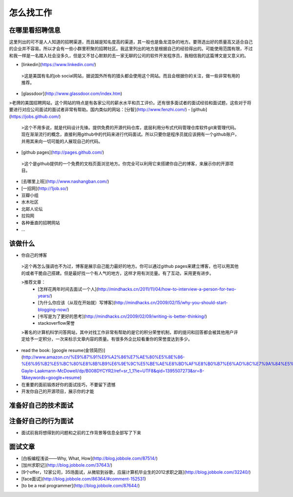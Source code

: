 怎么找工作
==========

在哪里看招聘信息
----------------
这里列出的可不是人人知道的招聘渠道，而且越是知名度高的渠道，其一般也是鱼龙混杂的地方。要筛选出好的质量高又适合自己的企业并不容易。所以才会有一些小群里积聚的招聘社区。我这里列出的地方是根据自己的经验得出的。可能使用范围有限，不过和我一样是一名踏入社会没多久，但是又不甘心默默的去一家无聊的公司的软件开发程序员，我相信我的这篇博文是又意义的。

- [linkedin](https://www.linkedin.com/)
 >这是美国有名的job social网站，据说国外所有的猎头都会使用这个网站。而且会根据你的关注，做一些非常有用的推荐。
- [glassdoor](http://www.glassdoor.com/index.htm)
>老牌的美国招聘网站，这个网站的特点是有各家公司的薪水水平和员工评价。还有很多面试者的面试经验和面试题，这些对于将要进行对应公司面试的面试者非常有帮助。国内类似的网站：[分智](http://www.fenzhi.com/)
- [github](https://jobs.github.com/)
 >这个不用多说，就是代码设计先锋。提供免费的开源代码仓库，底层利用分布式代码管理仓库软件git来管理代码。现在渐渐流行的概念，直接利用github中的代码来进行代码面试。所以只要你是程序员就应该拥有一个github账户，并用其来向一切可能的人展现自己的代码。
- [github pages](http://pages.github.com/)
 >这个是github提供的一个免费的文档页面浏览地方。你完全可以利用它来搭建你自己的博客，来展示你的开源项目。
- [去哪里上班](http://www.nashangban.com/)
- [一招网](http://1job.so/)
- 豆瓣小组
- 水木社区
- 北邮人论坛
- 拉钩网
- 各种垂直的招聘网站
- ...

该做什么
--------

- 你自己的博客
 >这个再怎么强调也不为过，博客是展示自己能力最好的地方。你可以通过github pages来建立博客，也可以用其他的或者干脆自己搭建。但是最好找一个有人气的地方，这样才用有浏览量。有了互动，采用更有进步。

 >推荐文章：
   - [怎样花两年时间去面试一个人](http://mindhacks.cn/2011/11/04/how-to-interview-a-person-for-two-years/)
   - [为什么你应该（从现在开始就）写博客](http://mindhacks.cn/2009/02/15/why-you-should-start-blogging-now/)
   - [书写是为了更好的思考](http://mindhacks.cn/2009/02/09/writing-is-better-thinking/)
   - stackoverflow荣誉
 >著名的计算机科学问答网站，其中对找工作非常有帮助的是它的积分荣誉机制，即的提问和回答都会被其他用户评定给予一定积分，一次来标示文章内容的质量。有很多外企比较看重你的荣誉度达到多少。
- read the book: [google resume(金领简历)](http://www.amazon.cn/%E9%87%91%E9%A2%86%E7%AE%80%E5%8E%86-%E6%95%B2%E5%BC%80%E8%8B%B9%E6%9E%9C%E5%BE%AE%E8%BD%AF%E8%B0%B7%E6%AD%8C%E7%9A%84%E5%A4%A7%E9%97%A8-Gayle-Laakmann-McDowell/dp/B008DYCYR2/ref=sr_1_1?ie=UTF8&qid=1395507273&sr=8-1&keywords=google+resume)
- 在重要的面前锻炼好你的面试技巧，不要留下遗憾
- 开发你自己的开源项目，展示你的才能

准备好自己的技术面试
--------------------
注备好自己的行为面试
--------------------
- 面试前我将想得到的问题和之前的工作背景等信息全部写了下来

面试文章
-------
- [白板编程浅谈——Why, What, How](http://blog.jobbole.com/87514/)
- [加州求职记](http://blog.jobbole.com/37643/)
- [9个offer，12家公司，35场面试，从微软到谷歌，应届计算机毕业生的2012求职之路](http://blog.jobbole.com/32240/)
- [face面试](http://blog.jobbole.com/86364/#comment-152531)
- [to be a real programmer](http://blog.jobbole.com/87644/)
